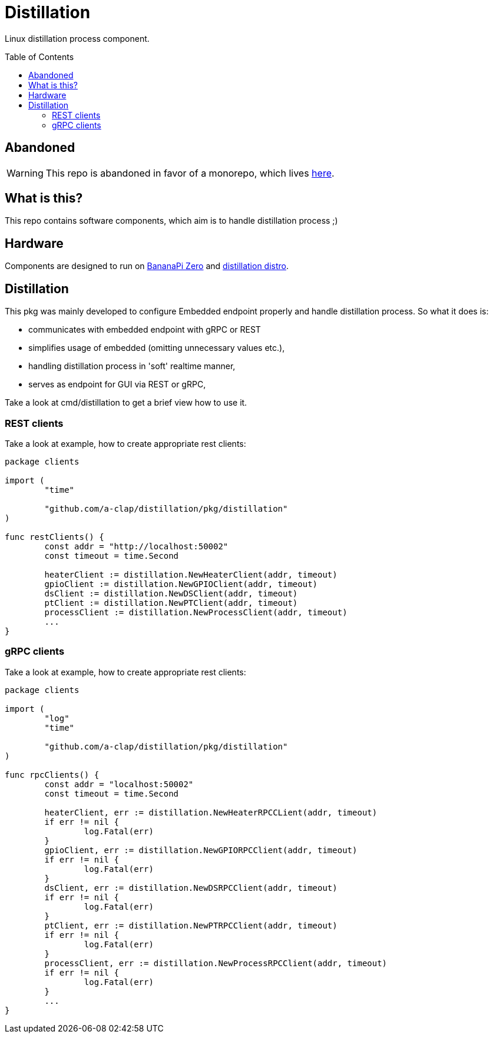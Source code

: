 = Distillation
:toc: preamble
:toclevels: 5
:distro-link: https://github.com/a-clap/distillation-distro

Linux distillation process component.

== Abandoned

WARNING: This repo is abandoned in favor of a monorepo, which lives https://github.com/a-clap/distillation-project[here].

== What is this?

This repo contains software components, which aim is to handle distillation process ;)

== Hardware

Components are designed to run on https://wiki.banana-pi.org/Banana_Pi_BPI-M2_ZERO[BananaPi Zero] and {distro-link}[distillation distro].

== Distillation

This pkg was mainly developed to configure Embedded endpoint properly and handle distillation process.
So what it does is:

* communicates with embedded endpoint with gRPC or REST
* simplifies usage of embedded (omitting unnecessary values etc.),
* handling distillation process in 'soft' realtime manner,
* serves as endpoint for GUI via REST or gRPC,

Take a look at cmd/distillation to get a brief view how to use it.

=== REST clients

Take a look at example, how to create appropriate rest clients:
[source, go]
----
package clients

import (
	"time"

	"github.com/a-clap/distillation/pkg/distillation"
)

func restClients() {
	const addr = "http://localhost:50002"
	const timeout = time.Second

	heaterClient := distillation.NewHeaterClient(addr, timeout)
	gpioClient := distillation.NewGPIOClient(addr, timeout)
	dsClient := distillation.NewDSClient(addr, timeout)
	ptClient := distillation.NewPTClient(addr, timeout)
	processClient := distillation.NewProcessClient(addr, timeout)
	...
}
----

=== gRPC clients
Take a look at example, how to create appropriate rest clients:
[source, go]
----
package clients

import (
	"log"
	"time"

	"github.com/a-clap/distillation/pkg/distillation"
)

func rpcClients() {
	const addr = "localhost:50002"
	const timeout = time.Second

	heaterClient, err := distillation.NewHeaterRPCCLient(addr, timeout)
	if err != nil {
		log.Fatal(err)
	}
	gpioClient, err := distillation.NewGPIORPCClient(addr, timeout)
	if err != nil {
		log.Fatal(err)
	}
	dsClient, err := distillation.NewDSRPCClient(addr, timeout)
	if err != nil {
		log.Fatal(err)
	}
	ptClient, err := distillation.NewPTRPCClient(addr, timeout)
	if err != nil {
		log.Fatal(err)
	}
	processClient, err := distillation.NewProcessRPCClient(addr, timeout)
	if err != nil {
		log.Fatal(err)
	}
	...
}
----




